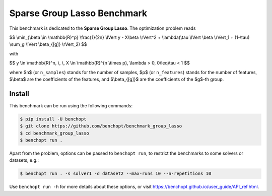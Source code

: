 Sparse Group Lasso Benchmark
============================
|Build Status| |Python 3.6+|

This benchmark is dedicated to the **Sparse Group Lasso**. The optimization problem reads

$$
\\min_{\\beta \\in \\mathbb{R}^p} \\frac{1}{2n} \\lVert y - X\\beta \\rVert^2 + \\lambda(\\tau \\lVert \\beta \\rVert_1  + (1-\\tau)  \\sum_g \\lVert \\beta_{[g]} \\rVert_2)
$$

with

$$
y \\in \\mathbb{R}^n, \\, \\, X \\in \\mathbb{R}^{n \\times p}, \\lambda > 0, 0\\leq\\tau < 1
$$

where $n$ (or ``n_samples``) stands for the number of samples, $p$ (or ``n_features``) stands for the number of features, $\\beta$ are the coefficients of the features, and  $\\beta_{[g]}$ are the coefficients of the $g$-th group.


Install
-------

This benchmark can be run using the following commands:

.. code-block::

   $ pip install -U benchopt
   $ git clone https://github.com/benchopt/benchmark_group_lasso
   $ cd benchmark_group_lasso
   $ benchopt run .

Apart from the problem, options can be passed to ``benchopt run``, to restrict the benchmarks to some solvers or datasets, e.g.:

.. code-block::

	$ benchopt run . -s solver1 -d dataset2 --max-runs 10 --n-repetitions 10


Use ``benchopt run -h`` for more details about these options, or visit https://benchopt.github.io/user_guide/API_ref.html.



.. |Build Template| image:: https://github.com/benchopt/template_benchmark/workflows/Tests/badge.svg
   :target: https://github.com/benchopt/template_benchmark/actions
.. |Build Status| image:: https://github.com/Badr-MOUFAD/benchmark_group_lasso/workflows/Tests/badge.svg
   :target: https://github.com/Badr-MOUFAD/benchmark_group_lasso/actions
.. |Python 3.6+| image:: https://img.shields.io/badge/python-3.6%2B-blue
   :target: https://www.python.org/downloads/release/python-360/
